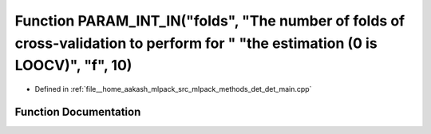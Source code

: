 .. _exhale_function_det__main_8cpp_1aa1f359989f2dc52bdbe49a3a3dd14679:

Function PARAM_INT_IN("folds", "The number of folds of cross-validation to perform for " "the estimation (0 is LOOCV)", "f", 10)
================================================================================================================================

- Defined in :ref:`file__home_aakash_mlpack_src_mlpack_methods_det_det_main.cpp`


Function Documentation
----------------------


.. doxygenfunction:: PARAM_INT_IN("folds", "The number of folds of cross-validation to perform for " "the estimation (0 is LOOCV)", "f", 10)
